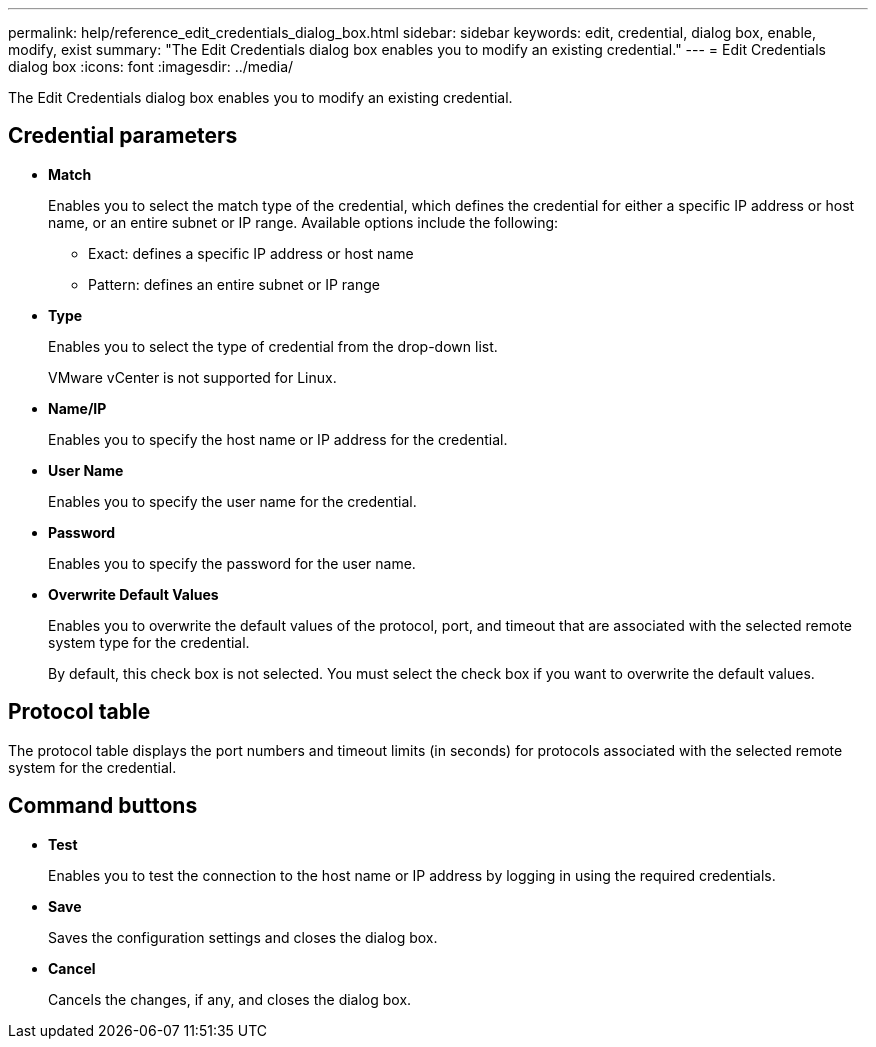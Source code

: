 ---
permalink: help/reference_edit_credentials_dialog_box.html
sidebar: sidebar
keywords: edit, credential, dialog box, enable, modify, exist
summary: "The Edit Credentials dialog box enables you to modify an existing credential."
---
= Edit Credentials dialog box
:icons: font
:imagesdir: ../media/

[.lead]
The Edit Credentials dialog box enables you to modify an existing credential.

== Credential parameters

* *Match*
+
Enables you to select the match type of the credential, which defines the credential for either a specific IP address or host name, or an entire subnet or IP range. Available options include the following:

 ** Exact: defines a specific IP address or host name
 ** Pattern: defines an entire subnet or IP range

* *Type*
+
Enables you to select the type of credential from the drop-down list.
+
VMware vCenter is not supported for Linux.

* *Name/IP*
+
Enables you to specify the host name or IP address for the credential.

* *User Name*
+
Enables you to specify the user name for the credential.

* *Password*
+
Enables you to specify the password for the user name.

* *Overwrite Default Values*
+
Enables you to overwrite the default values of the protocol, port, and timeout that are associated with the selected remote system type for the credential.
+
By default, this check box is not selected. You must select the check box if you want to overwrite the default values.

== Protocol table

The protocol table displays the port numbers and timeout limits (in seconds) for protocols associated with the selected remote system for the credential.

== Command buttons

* *Test*
+
Enables you to test the connection to the host name or IP address by logging in using the required credentials.

* *Save*
+
Saves the configuration settings and closes the dialog box.

* *Cancel*
+
Cancels the changes, if any, and closes the dialog box.
